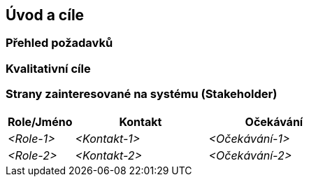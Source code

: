 ifndef::imagesdir[:imagesdir: ../images]

[[section-introduction-and-goals]]
== Úvod a cíle

ifdef::arc42help[]
[role="arc42help"]
****
Popisuje nejdůležitější požadavky a omezení, které musí softwaroví architekti a vývojový tým zvážit.
Tyto zahrnují

* základní podnikatelské cíle,
* základní vlastnosti systému, 
* funkční požadavky na systém, 
* kvalitativní cíle pro architekturu,
* strany zainteresované na systému (Stakeholder) a jejich potřeby
****
endif::arc42help[]

=== Přehled požadavků

ifdef::arc42help[]
[role="arc42help"]
****
.Obsah
Krátký popis (shrnutí nebo abstrakt) funkčních i kvalitativních požadavků. 
Odkaz na (doufejme existující) dokumentaci požadavků (s číslem verze a informacemi, kde ji najít).

.Motivace
Z hlediska koncových uživatelů je cílem vývoje nebo změny systému zlepšení jeho funkcí k naplňovaní podnikatelské činnosti a/nebo zlepšení jeho kvality.

.Forma
Krátký popis, pravděpodobně ve formátu tabulkového přehledu funkcí (use-case). 
Pokud existují dokumenty požadavků, měl by na ně tento přehled odkazovat.

Udržujte tento popis co nejkratší (z hlediska čitelnosti), ale tak aby nebyly zbytečně opakovány informace z dokumentace požadavků.

.Další informace

Anglická dokumentace arc42: https://docs.arc42.org/section-1/[Introduction and Goals].

****
endif::arc42help[]

=== Kvalitativní cíle

ifdef::arc42help[]
[role="arc42help"]
****
.Obsah
Tři (maximálně pět) nejdůležitějších kvalitativních cílů pro architekturu, jejichž splnění je pro hlavní zainteresované strany nejdůležitější. Opravdu máme na mysli kvalitativní cíle pro architekturu. 
Nepleťte si je s cíli projektu, ty nemusí být nutně totožné.

Norma ISO 25010 poskytuje přehled jednotlivých oblastí:

image::01_2_iso-25010-topics-EN-2023.drawio.png["Kategorie kvalitativních cílů"]

.Motivace
Měli byste znát kvalitativní cíle nejdůležitějších stran zainteresovaných na systému, protože ty ovlivní zásadní architektonická rozhodnutí. 
Ujistěte se, že jsou tyto požadavky na systém jednoznačné (nebo měřitelné), vyhněte se obecným frázím.

.Forma
Tabulka s nejdůležitějšími kvalitativními cíli a konkrétními scénáři, seřazená podle priorit.
****
endif::arc42help[]

=== Strany zainteresované na systému (Stakeholder)

ifdef::arc42help[]
[role="arc42help"]
****
.Obsah
Explicitní přehled všech stran zainteresovaných na systému, tedy všech osob, rolí nebo organizací, které

* by měli architekturu znát,
* by měli s architekturou souhlasit,
* budou s architekturou nebo s kódem pracovat,
* ke své práci potřebují dokumentaci architektury,
* rozhodují o vývoji a designu systému.

.Motivace
Měli byste znát všechny strany zapojené do vývoje systému (nebo systémem ovlivněné). V opačném případě se můžete později v procesu vývoje dočkat nepříjemných překvapení. 
Tyto zainteresované strany určují rozsah a úroveň detailu vaší práce a jejích výsledků.

.Forma
Tabulka s názvy rolí, jmény osob a jejich očekáváním na architekturu a její dokumentaci.
****
endif::arc42help[]

[options="header",cols="1,2,2"]
|===
|Role/Jméno|Kontakt|Očekávání
| _<Role-1>_ | _<Kontakt-1>_ | _<Očekávání-1>_
| _<Role-2>_ | _<Kontakt-2>_ | _<Očekávání-2>_
|===
